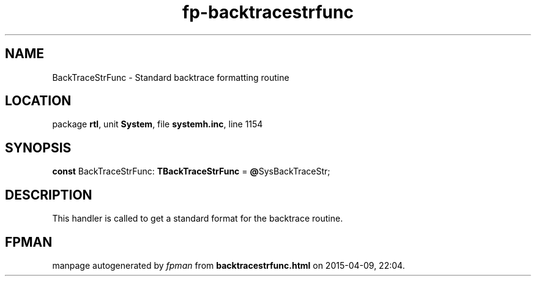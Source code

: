 .\" file autogenerated by fpman
.TH "fp-backtracestrfunc" 3 "2014-03-14" "fpman" "Free Pascal Programmer's Manual"
.SH NAME
BackTraceStrFunc - Standard backtrace formatting routine
.SH LOCATION
package \fBrtl\fR, unit \fBSystem\fR, file \fBsystemh.inc\fR, line 1154
.SH SYNOPSIS
\fBconst\fR BackTraceStrFunc: \fBTBackTraceStrFunc\fR = \fB@\fRSysBackTraceStr;

.SH DESCRIPTION
This handler is called to get a standard format for the backtrace routine.


.SH FPMAN
manpage autogenerated by \fIfpman\fR from \fBbacktracestrfunc.html\fR on 2015-04-09, 22:04.

